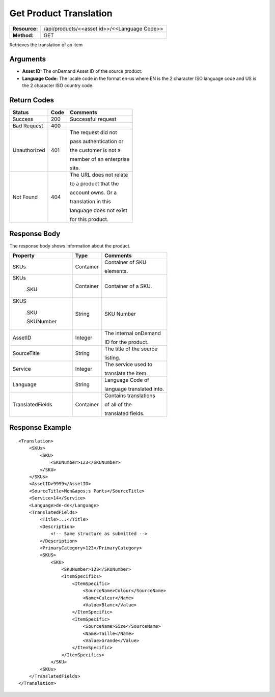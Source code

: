 =======================
Get Product Translation
=======================

+---------------+-------------------------------------------------+
| **Resource:** | .. container:: notrans                          |
|               |                                                 |
|               |    /api/products/<<asset id>>/<<Language Code>> |
+---------------+-------------------------------------------------+
| **Method:**   | .. container:: notrans                          |
|               |                                                 |
|               |    GET                                          |
+---------------+-------------------------------------------------+


Retrieves the translation of an item

Arguments
=========

- **Asset ID:** The onDemand Asset ID of the source product.
- **Language Code:** The locale code in the format en-us where EN is the 2 character ISO language code and US is the 2 character ISO country code.



Return Codes
============

+-------------------------+-------------------------+-------------------------+
| Status                  | Code                    | Comments                |
+=========================+=========================+=========================+
| Success                 | 200                     | Successful request      |
+-------------------------+-------------------------+-------------------------+
| Bad Request             | 400                     |                         |
+-------------------------+-------------------------+-------------------------+
| Unauthorized            | 401                     | The request did not     |
|                         |                         |                         |
|                         |                         | pass authentication or  |
|                         |                         |                         |
|                         |                         | the customer is not a   |
|                         |                         |                         |
|                         |                         | member of an enterprise |
|                         |                         |                         |
|                         |                         | site.                   |
+-------------------------+-------------------------+-------------------------+
| Not Found               | 404                     | The URL does not relate |
|                         |                         |                         |
|                         |                         | to a product that the   |
|                         |                         |                         |
|                         |                         | account owns. Or a      |
|                         |                         |                         |
|                         |                         | translation in this     |
|                         |                         |                         |
|                         |                         | language does not exist |
|                         |                         |                         |
|                         |                         | for this product.       |
+-------------------------+-------------------------+-------------------------+

Response Body
=============

The response body shows information about the product.


+-------------------------+-------------------------+-------------------------+
| Property                | Type                    | Comments                |
+=========================+=========================+=========================+
| .. container:: notrans  | Container               | Container of SKU        |
|                         |                         |                         |
|    SKUs                 |                         | elements.               |
+-------------------------+-------------------------+-------------------------+
| .. container:: notrans  | Container               | Container of a SKU.     |
|                         |                         |                         |
|    SKUs                 |                         |                         |
|                         |                         |                         |
|      .SKU               |                         |                         |
+-------------------------+-------------------------+-------------------------+
| .. container:: notrans  | String                  | SKU Number              |
|                         |                         |                         |
|    SKUS                 |                         |                         |
|                         |                         |                         |
|      .SKU               |                         |                         |
|                         |                         |                         |
|      .SKUNumber         |                         |                         |
+-------------------------+-------------------------+-------------------------+
| .. container:: notrans  | Integer                 | The internal onDemand   |
|                         |                         |                         |
|    AssetID              |                         | ID for the product.     |
+-------------------------+-------------------------+-------------------------+
| .. container:: notrans  | String                  | The title of the source |
|                         |                         |                         |
|    SourceTitle          |                         | listing.                |
|                         |                         |                         |
+-------------------------+-------------------------+-------------------------+
| .. container:: notrans  | Integer                 | The service used to     |
|                         |                         |                         |
|    Service              |                         | translate the item.     |
+-------------------------+-------------------------+-------------------------+
| .. container:: notrans  | String                  | Language Code of        |
|                         |                         |                         |
|    Language             |                         | language translated     |
|                         |                         | into.                   |
+-------------------------+-------------------------+-------------------------+
| .. container:: notrans  | Container               | Contains translations   |
|                         |                         |                         |
|    TranslatedFields     |                         | of all of the           |
|                         |                         |                         |
|                         |                         | translated fields.      |
+-------------------------+-------------------------+-------------------------+


  

Response Example
================

::
 
    <Translation>
        <SKUs>
            <SKU>
                <SKUNumber>123</SKUNumber>
            </SKU>
        </SKUs>
        <AssetID>9999</AssetID>
        <SourceTitle>Men&apos;s Pants</SourceTitle>
        <Service>14</Service>
        <Language>de-de</Language>
        <TranslatedFields>
            <Title>...</Title>
            <Description>
                <!-- Same structure as submitted -->
            </Description>
            <PrimaryCategory>123</PrimaryCategory>
            <SKUS>
                <SKU>
                    <SKUNumber>123</SKUNumber>
                    <ItemSpecifics>
                        <ItemSpecific>
                            <SourceName>Colour</SourceName>
                            <Name>Culeur</Name>
                            <Value>Blanc</Value>
                        </ItemSpecific>
                        <ItemSpecific>
                            <SourceName>Size</SourceName>
                            <Name>Taille</Name>
                            <Value>Grande</Value>
                        </ItemSpecific>
                    </ItemSpecifics>
                </SKU>
            <SKUs>
        </TranslatedFields>
    </Translation>
    
